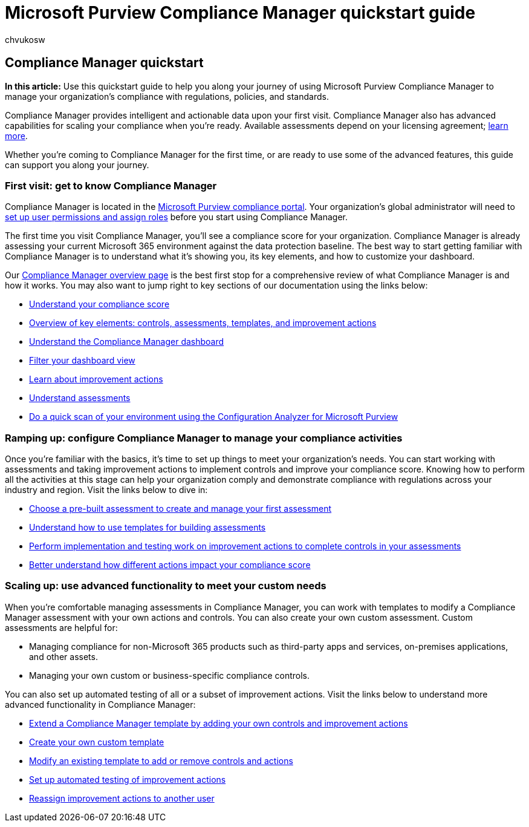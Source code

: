 = Microsoft Purview Compliance Manager quickstart guide
:audience: Admin
:author: chvukosw
:description: Use the Compliance Manager quickstart guide to help you along your journey of understanding, getting set up, and using Compliance Manager.
:f1.keywords: ["NOCSH"]
:manager: laurawi
:ms.author: chvukosw
:ms.collection: ["M365-security-compliance", "m365solution-compliancemanager", "m365initiative-compliance"]
:ms.custom: admindeeplinkCOMPLIANCE
:ms.localizationpriority: medium
:ms.service: O365-seccomp
:ms.topic: article
:search.appverid: ["MOE150", "MET150"]

== Compliance Manager quickstart

*In this article:* Use this quickstart guide to help you along your journey of using Microsoft Purview Compliance Manager to manage your organization's compliance with regulations, policies, and standards.

Compliance Manager provides intelligent and actionable data upon your first visit.
Compliance Manager also has advanced capabilities for scaling your compliance when you're ready.
Available assessments depend on your licensing agreement;
link:/office365/servicedescriptions/microsoft-365-service-descriptions/microsoft-365-tenantlevel-services-licensing-guidance/microsoft-365-security-compliance-licensing-guidance[learn more].

Whether you're coming to Compliance Manager for the first time, or are ready to use some of the advanced features, this guide can support you along your journey.

=== First visit: get to know Compliance Manager

Compliance Manager is located in the https://go.microsoft.com/fwlink/p/?linkid=2077149[Microsoft Purview compliance portal].
Your organization's global administrator will need to link:compliance-manager-setup.md#set-user-permissions-and-assign-roles[set up user permissions and assign roles] before you start using Compliance Manager.

The first time you visit Compliance Manager, you'll see a compliance score for your organization.
Compliance Manager is already assessing your current Microsoft 365 environment against the data protection baseline.
The best way to start getting familiar with Compliance Manager is to understand what it's showing you, its key elements, and how to customize your dashboard.

Our xref:compliance-manager.adoc[Compliance Manager overview page] is the best first stop for a comprehensive review of what Compliance Manager is and how it works.
You may also want to jump right to key sections of our documentation using the links below:

* link:compliance-manager.md#understanding-your-compliance-score[Understand your compliance score]
* link:compliance-manager.md#key-elements-controls-assessments-templates-improvement-actions[Overview of key elements: controls, assessments, templates, and improvement actions]
* link:compliance-manager-setup.md#understand-the-compliance-manager-dashboard[Understand the Compliance Manager dashboard]
* link:compliance-manager-setup.md#filtering-your-dashboard-view[Filter your dashboard view]
* link:compliance-manager-setup.md#improvement-actions-page[Learn about improvement actions]
* link:compliance-manager.md#assessments[Understand assessments]
* xref:compliance-manager-mcca.adoc[Do a quick scan of your environment using the Configuration Analyzer for Microsoft Purview]

=== Ramping up: configure Compliance Manager to manage your compliance activities

Once you're familiar with the basics, it's time to set up things to meet your organization's needs.
You can start working with assessments and taking improvement actions to implement controls and improve your compliance score.
Knowing how to perform all the activities at this stage can help your organization comply and demonstrate compliance with regulations across your industry and region.
Visit the links below to dive in:

* xref:compliance-manager-assessments.adoc[Choose a pre-built assessment to create and manage your first assessment]
* xref:compliance-manager-templates.adoc[Understand how to use templates for building assessments]
* xref:compliance-manager-improvement-actions.adoc[Perform implementation and testing work on improvement actions to complete controls in your assessments]
* xref:compliance-score-calculation.adoc[Better understand how different actions impact your compliance score]

=== Scaling up: use advanced functionality to meet your custom needs

When you're comfortable managing assessments in Compliance Manager, you can work with templates to modify a Compliance Manager assessment with your own actions and controls.
You can also create your own custom assessment.
Custom assessments are helpful for:

* Managing compliance for non-Microsoft 365 products such as third-party apps and services, on-premises applications, and other assets.
* Managing your own custom or business-specific compliance controls.

You can also set up automated testing of all or a subset of improvement actions.
Visit the links below to understand more advanced functionality in Compliance Manager:

* xref:compliance-manager-templates-extend.adoc[Extend a Compliance Manager template by adding your own controls and improvement actions]
* xref:compliance-manager-templates-create.adoc[Create your own custom template]
* xref:compliance-manager-templates-modify.adoc[Modify an existing template to add or remove controls and actions]
* link:compliance-manager-setup.md#set-up-automated-testing[Set up automated testing of improvement actions]
* link:compliance-manager-setup.md#reassign-improvement-actions-to-another-user[Reassign improvement actions to another user]
